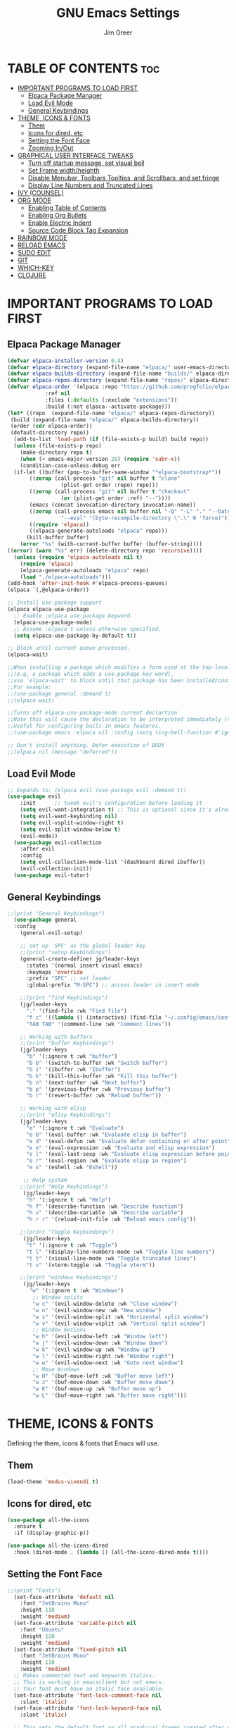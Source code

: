 #+TITLE: GNU Emacs Settings
#+AUTHOR: Jim Greer
#+DESCRIPTION: Customized Emacs, from DistroTube & System Crafters
#+STARTUP: showeverything
#+OPTIONS: toc:2

* TABLE OF CONTENTS :toc:
- [[#important-programs-to-load-first][IMPORTANT PROGRAMS TO LOAD FIRST]]
  - [[#elpaca-package-manager][Elpaca Package Manager]]
  - [[#load-evil-mode][Load Evil Mode]]
  - [[#general-keybindings][General Keybindings]]
- [[#theme-icons--fonts][THEME, ICONS & FONTS]]
  - [[#them][Them]]
  - [[#icons-for-dired-etc][Icons for dired, etc]]
  - [[#setting-the-font-face][Setting the Font Face]]
  - [[#zooming-inout][Zooming In/Out]]
- [[#graphical-user-interface-tweaks][GRAPHICAL USER INTERFACE TWEAKS]]
  - [[#turn-off-startup-message-set-visual-bell][Turn off startup message, set visual bell]]
  - [[#set-frame-widthheighth][Set Frame width/heighth]]
  - [[#disable-menubar-toolbars-tooltips-and-scrollbars-and-set-fringe][Disable Menubar, Toolbars Tooltips, and Scrollbars, and set fringe]]
  - [[#display-line-numbers-and-truncated-lines][Display Line Numbers and Truncated Lines]]
- [[#ivy-counsel][IVY (COUNSEL)]]
- [[#org-mode][ORG MODE]]
  - [[#enabling-table-of-contents][Enabling Table of Contents]]
  - [[#enabling-org-bullets][Enabling Org Bullets]]
  - [[#enable-electric-indent][Enable Electric Indent]]
  - [[#source-code-block-tag-expansion][Source Code Block Tag Expansion]]
- [[#rainbow-mode][RAINBOW MODE]]
- [[#reload-emacs][RELOAD EMACS]]
- [[#sudo-edit][SUDO EDIT]]
- [[#git][GIT]]
- [[#which-key][WHICH-KEY]]
- [[#clojure][CLOJURE]]

* IMPORTANT PROGRAMS TO LOAD FIRST
** Elpaca Package Manager
#+begin_src emacs-lisp
(defvar elpaca-installer-version 0.4)
(defvar elpaca-directory (expand-file-name "elpaca/" user-emacs-directory))
(defvar elpaca-builds-directory (expand-file-name "builds/" elpaca-directory))
(defvar elpaca-repos-directory (expand-file-name "repos/" elpaca-directory))
(defvar elpaca-order '(elpaca :repo "https://github.com/progfolio/elpaca.git"
			:ref nil
			:files (:defaults (:exclude "extensions"))
			:build (:not elpaca--activate-package)))
(let* ((repo  (expand-file-name "elpaca/" elpaca-repos-directory))
 (build (expand-file-name "elpaca/" elpaca-builds-directory))
 (order (cdr elpaca-order))
 (default-directory repo))
  (add-to-list 'load-path (if (file-exists-p build) build repo))
  (unless (file-exists-p repo)
    (make-directory repo t)
    (when (< emacs-major-version 28) (require 'subr-x))
    (condition-case-unless-debug err
  (if-let ((buffer (pop-to-buffer-same-window "*elpaca-bootstrap*"))
	   ((zerop (call-process "git" nil buffer t "clone"
				 (plist-get order :repo) repo)))
	   ((zerop (call-process "git" nil buffer t "checkout"
				 (or (plist-get order :ref) "--"))))
	   (emacs (concat invocation-directory invocation-name))
	   ((zerop (call-process emacs nil buffer nil "-Q" "-L" "." "--batch"
				 "--eval" "(byte-recompile-directory \".\" 0 'force)")))
	   ((require 'elpaca))
	   ((elpaca-generate-autoloads "elpaca" repo)))
      (kill-buffer buffer)
    (error "%s" (with-current-buffer buffer (buffer-string))))
((error) (warn "%s" err) (delete-directory repo 'recursive))))
  (unless (require 'elpaca-autoloads nil t)
    (require 'elpaca)
    (elpaca-generate-autoloads "elpaca" repo)
    (load "./elpaca-autoloads")))
(add-hook 'after-init-hook #'elpaca-process-queues)
(elpaca `(,@elpaca-order))

;; Install use-package support
(elpaca elpaca-use-package
  ;; Enable :elpaca use-package keyword.
  (elpaca-use-package-mode)
  ;; Assume :elpaca t unless otherwise specified.
  (setq elpaca-use-package-by-default t))

;; Block until current queue processed.
(elpaca-wait)

;;When installing a package which modifies a form used at the top-level
;;(e.g. a package which adds a use-package key word),
;;use `elpaca-wait' to block until that package has been installed/configured.
;;For example:
;;(use-package general :demand t)
;;(elpaca-wait)

;;Turns off elpaca-use-package-mode current declartion
;;Note this will cause the declaration to be interpreted immediately (not deferred).
;;Useful for configuring built-in emacs features.
;;(use-package emacs :elpaca nil :config (setq ring-bell-function #'ignore))

;; Don't install anything. Defer execution of BODY
;;(elpaca nil (message "deferred"))
#+end_src

** Load Evil Mode

#+begin_src emacs-lisp
;; Expands to: (elpaca evil (use-package evil :demand t))
(use-package evil
    :init      ;; tweak evil's configuration before loading it
    (setq evil-want-integration t) ;; This is optional since it's already set to t by default.
    (setq evil-want-keybinding nil)
    (setq evil-vsplit-window-right t)
    (setq evil-split-window-below t)
    (evil-mode))
  (use-package evil-collection
    :after evil
    :config
    (setq evil-collection-mode-list '(dashboard dired ibuffer))
    (evil-collection-init))
  (use-package evil-tutor)
#+end_src


** General Keybindings
#+begin_src emacs-lisp
  ;;(print "General Keybindings")
    (use-package general
	:config
	  (general-evil-setup)

	  ;; set up 'SPC' as the global leader key
	  ;;(print "setup Keybindings")
	  (general-create-definer jg/leader-keys
	    :states '(normal insert visual emacs)
	    :keymaps 'override
	    :prefix "SPC" ;; set leader
	    :global-prefix "M-SPC") ;; access leader in insert mode

	  ;;(print "find Keybindings")
	  (jg/leader-keys
	    "." '(find-file :wk "Find file")
	    "f c" '((lambda () (interactive) (find-file "~/.config/emacs/config.org")) :wk "Edit emacs config")
	    "TAB TAB" '(comment-line :wk "Comment lines"))

	  ;; Working with buffers
	  ;;(print "buffer Keybindings")
	  (jg/leader-keys
	    "b" '(:ignore t :wk "buffer")
	    "b b" '(switch-to-buffer :wk "Switch buffer")
	    "b i" '(ibuffer :wk "Ibuffer")
	    "b k" '(kill-this-buffer :wk "Kill this buffer")
	    "b n" '(next-buffer :wk "Next buffer")
	    "b p" '(previous-buffer :wk "Previous buffer")
	    "b r" '(revert-buffer :wk "Reload buffer"))

	  ;; Working with elisp
	  ;;(print "elisp Keybindings")
	  (jg/leader-keys
	    "e" '(:ignore t :wk "Evaluate")    
	    "e b" '(eval-buffer :wk "Evaluate elisp in buffer")
	    "e d" '(eval-defun :wk "Evaluate defun containing or after point")
	    "e e" '(eval-expression :wk "Evaluate and elisp expression")
	    "e l" '(eval-last-sexp :wk "Evaluate elisp expression before point")
	    "e r" '(eval-region :wk "Evaluate elisp in region")
	    "e s" '(eshell :wk "Eshell")) 

	   ;; Help system
	  ;;(print "Help Keybindings")
	   (jg/leader-keys
	    "h" '(:ignore t :wk "Help")
	    "h f" '(describe-function :wk "Describe function")
	    "h v" '(describe-variable :wk "Describe variable")
	    "h r r" '(reload-init-file :wk "Reload emacs config"))

	  ;;(print "Toggle Keybindings")
	   (jg/leader-keys
	    "t" '(:ignore t :wk "Toggle")
	    "t l" '(display-line-numbers-mode :wk "Toggle line numbers")
	    "t t" '(visual-line-mode :wk "Toggle truncated lines")
	    "t v" '(vterm-toggle :wk "Toggle vterm"))

	  ;;(print "windows Keybindings")
	   (jg/leader-keys
	     "w" '(:ignore t :wk "Windows")
	      ;; Window splits
	      "w c" '(evil-window-delete :wk "Close window")
	      "w n" '(evil-window-new :wk "New window")
	      "w s" '(evil-window-split :wk "Horizontal split window")
	      "w v" '(evil-window-vsplit :wk "Vertical split window")
	      ;; Window motions
	      "w h" '(evil-window-left :wk "Window left")
	      "w j" '(evil-window-down :wk "Window down")
	      "w k" '(evil-window-up :wk "Window up")
	      "w l" '(evil-window-right :wk "Window right")
	      "w w" '(evil-window-next :wk "Goto next window")
	      ;; Move Windows
	      "w H" '(buf-move-left :wk "Buffer move left")
	      "w J" '(buf-move-down :wk "Buffer move down")
	      "w K" '(buf-move-up :wk "Buffer move up")
	      "w L" '(buf-move-right :wk "Buffer move right")))
#+end_src


* THEME, ICONS & FONTS
Defining the them, icons & fonts that Emacs will use.

** Them
#+begin_src emacs-lisp
  (load-theme 'modus-vivendi t)
#+end_src

** Icons for dired, etc
#+begin_src emacs-lisp
  (use-package all-the-icons
    :ensure t
    :if (display-graphic-p))

  (use-package all-the-icons-dired
    :hook (dired-mode . (lambda () (all-the-icons-dired-mode t))))
#+end_src

** Setting the Font Face
#+begin_src emacs-lisp
  ;;(print "Fonts")
    (set-face-attribute 'default nil
      :font "JetBrains Mono"
      :height 110
      :weight 'medium)
    (set-face-attribute 'variable-pitch nil
      :font "Ubuntu"
      :height 120
      :weight 'medium)
    (set-face-attribute 'fixed-pitch nil
      :font "JetBrains Mono"
      :height 110
      :weight 'medium)
    ;; Makes commented text and keywords italics.
    ;; This is working in emacsclient but not emacs.
    ;; Your font must have an italic face available.
    (set-face-attribute 'font-lock-comment-face nil
      :slant 'italic)
    (set-face-attribute 'font-lock-keyword-face nil
      :slant 'italic)

    ;; This sets the default font on all graphical frames created after restarting Emacs.
    ;; Does the same thing as 'set-face-attribute default' above, but emacsclient fonts
    ;; are not right unless I also add this method of setting the default font.
    (add-to-list 'default-frame-alist '(font . "JetBrains Mono-11"))

    ;; Uncomment the following line if line spacing needs adjusting.
    (setq-default line-spacing 0.12)

#+end_src

** Zooming In/Out
You can use the bindings CTRL plus =/- for zooming in/out.  You can also use CTRL plus the mouse wheel for zooming in/out.

#+begin_src emacs-lisp
(global-set-key (kbd "C-=") 'text-scale-increase)
(global-set-key (kbd "C--") 'text-scale-decrease)
(global-set-key (kbd "<C-wheel-up>") 'text-scale-increase)
(global-set-key (kbd "<C-wheel-down>") 'text-scale-decrease)
#+end_src


* GRAPHICAL USER INTERFACE TWEAKS
Let's make GNU Emacs look a little better.

** Turn off startup message, set visual bell
#+begin_src emacs-lisp
  (setq inhibit-startup-message t)
  (setq visible-bell t)
#+end_src

** Set Frame width/heighth
#+begin_src emacs-lisp
  (setq default-frame-alist
    '((top . 25) (left . 275) (width . 125) (height . 60)))
#+end_src


** Disable Menubar, Toolbars Tooltips, and Scrollbars, and set fringe
#+begin_src emacs-lisp
  (menu-bar-mode -1)                  ; Disable menubar
  (tool-bar-mode -1)                  ; Disable toolbar
  (tooltip-mode -1)                   ; Disable tooltips
  (scroll-bar-mode -1)                ; Disable visible scrollbar
  (set-fringe-mode 10)                ; Add spacing around fringe
#+end_src

** Display Line Numbers and Truncated Lines
#+begin_src emacs-lisp
(global-display-line-numbers-mode 1)
(global-visual-line-mode t)
#+end_src

* IVY (COUNSEL)
+ Ivy, a generic completion mechanism for Emacs.
+ Counsel, a collection of Ivy-enhanced versions of common Emacs commands.
+ Ivy-rich allows us to add descriptions alongside the commands in M-x.

#+begin_src emacs-lisp
    (use-package counsel
      :after ivy
      :config (counsel-mode))

    (use-package ivy
      :bind
      ;; ivy-resume resumes the last Ivy-based completion.
      (("C-c C-r" . ivy-resume)
       ("C-x B" . ivy-switch-buffer-other-window))
      :custom
      (setq ivy-use-virtual-buffers t)
      (setq ivy-count-format "(%d/%d) ")
      (setq enable-recursive-minibuffers t)
      :config
      (ivy-mode))

    (use-package all-the-icons-ivy-rich
      :ensure t
      :init (all-the-icons-ivy-rich-mode 1))

    (use-package ivy-rich
      :after ivy
      :ensure t
      :init (ivy-rich-mode 1) ;; this gets us descriptions in M-x.
      :custom
      (ivy-rich-ivy-path-style 'abbrev
       ivy-virtual-abbreviate 'full
       ivy-rich-switch-buffer-align-virtual-buffer t))
  ;;ivy-virtual-abbreviate 'full
       ;;ivy-rich-switch-buffer-align-virtual-buffer t
       ;;ivy-rich-path-style 'abbrev)
      ;;:config
      ;;(ivy-set-display-transformer 'ivy-switch-buffer
       ;;                            'ivy-rich-switch-buffer-transformer))
#+end_src

* ORG MODE
** Enabling Table of Contents
#+begin_src emacs-lisp
  (use-package toc-org
      :commands toc-org-enable
      :init (add-hook 'org-mode-hook 'toc-org-enable))
#+end_src

** Enabling Org Bullets
Org-bullets gives us attractive bullets rather than asterisks.

#+begin_src emacs-lisp
  (add-hook 'org-mode-hook 'org-indent-mode)
  (use-package org-bullets)
  (add-hook 'org-mode-hook (lambda () (org-bullets-mode 1)))
#+end_src

** Enable Electric Indent
Org mode source blocks have some really weird and annoying default indentation behavior.  I think this has to do with electric-indent-mode, which is turned on by default in Emacs.  So let's turn it OFF!

#+begin_src emacs-lisp
(electric-indent-mode t)
#+end_src

** Source Code Block Tag Expansion
Org-tempo is not a separate package but a module within org that can be enabled.  Org-tempo allows for '<s' followed by TAB to expand to a begin_src tag.  Other expansions available include:

| Typing the below + TAB | Expands to ...                          |
|------------------------+-----------------------------------------|
| <a                     | '#+BEGIN_EXPORT ascii' … '#+END_EXPORT  |
| <c                     | '#+BEGIN_CENTER' … '#+END_CENTER'       |
| <C                     | '#+BEGIN_COMMENT' … '#+END_COMMENT'     |
| <e                     | '#+BEGIN_EXAMPLE' … '#+END_EXAMPLE'     |
| <E                     | '#+BEGIN_EXPORT' … '#+END_EXPORT'       |
| <h                     | '#+BEGIN_EXPORT html' … '#+END_EXPORT'  |
| <l                     | '#+BEGIN_EXPORT latex' … '#+END_EXPORT' |
| <q                     | '#+BEGIN_QUOTE' … '#+END_QUOTE'         |
| <s                     | '#+BEGIN_SRC' … '#+END_SRC'             |
| <v                     | '#+BEGIN_VERSE' … '#+END_VERSE'         |


#+begin_src emacs-lisp 
(require 'org-tempo)
#+end_src

* RAINBOW MODE
#+begin_src emacs-lisp 
  (use-package rainbow-mode
    :hook org-mode prog-mode)
#+end_src


* RELOAD EMACS
This is just an example of how to create a simple function in Emacs.  Use this function to reload Emacs after adding changes to the config.  Yes, I am loading the user-init-file twice in this function, which is a hack because for some reason, just loading the user-init-file once does not work properly.

#+begin_src emacs-lisp
(defun reload-init-file ()
  (interactive)
  (load-file user-init-file)
  (load-file user-init-file))
#+end_src


* SUDO EDIT
[[https://github.com/nflath/sudo-edit][sudo-edit]] gives us the ability to open files with sudo privileges or switch over to editing with sudo privileges if we initially opened the file without such privileges.

#+begin_src emacs-lisp
(use-package sudo-edit
  :config
    (jg/leader-keys
      "fu" '(sudo-edit-find-file :wk "Sudo find file")
      "fU" '(sudo-edit :wk "Sudo edit file")))
#+end_src

* GIT
#+begin_src emacs-lisp
  (use-package magit
    :ensure t)
#+end_src

* WHICH-KEY
#+begin_src emacs-lisp
  (use-package which-key
    :init
      (which-key-mode 1)
    :config
    (setq which-key-side-window-location 'bottom
	  which-key-sort-order #'which-key-key-order-alpha
	  which-key-sort-uppercase-first nil
	  which-key-add-column-padding 1
	  which-key-max-display-columns nil
	  which-key-min-display-lines 6
	  which-key-side-window-slot -10
	  which-key-side-window-max-height 0.25
	  which-key-idle-delay 0.8
	  which-key-max-description-length 25
	  which-key-allow-imprecise-window-fit t
	  which-key-separator " → " ))
#+end_src

* CLOJURE
Installing clojure-mode, CIDER and other packages for use with Clojure

#+begin_src emacs-lisp
  (use-package paredit)
  (use-package clojure-mode)
  (use-package cider)
  (use-package company)
#+end_src
